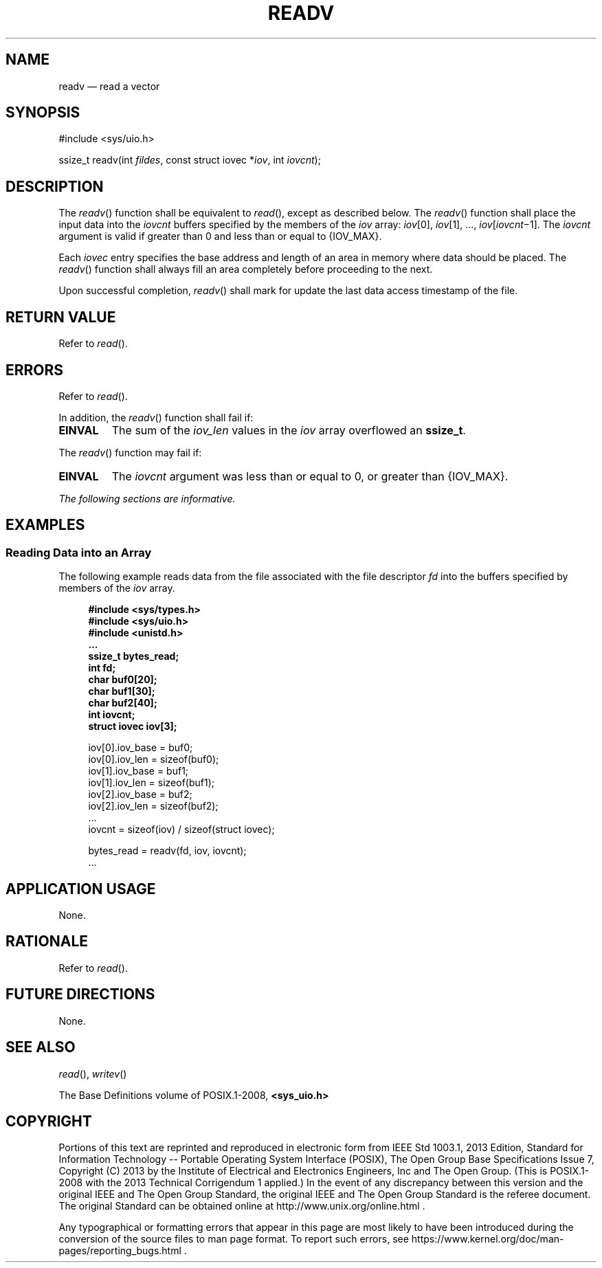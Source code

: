 '\" et
.TH READV "3" 2013 "IEEE/The Open Group" "POSIX Programmer's Manual"

.SH NAME
readv
\(em read a vector
.SH SYNOPSIS
.LP
.nf
#include <sys/uio.h>
.P
ssize_t readv(int \fIfildes\fP, const struct iovec *\fIiov\fP, int \fIiovcnt\fP);
.fi
.SH DESCRIPTION
The
\fIreadv\fR()
function shall be equivalent to
\fIread\fR(),
except as described below. The
\fIreadv\fR()
function shall place the input data into the
.IR iovcnt
buffers specified by the members of the
.IR iov
array:
.IR iov [0],
.IR iov [1],
\&.\|.\|.,
.IR iov [\c
.IR iovcnt \(mi1].
The
.IR iovcnt
argument is valid if greater than 0 and less than or equal to
{IOV_MAX}.
.P
Each
.IR iovec
entry specifies the base address and length of an area
in memory where data should be placed. The
\fIreadv\fR()
function shall always fill an area completely before proceeding
to the next.
.P
Upon successful completion,
\fIreadv\fR()
shall mark for update the last data access timestamp of the file.
.SH "RETURN VALUE"
Refer to
.IR "\fIread\fR\^(\|)".
.SH ERRORS
Refer to
.IR "\fIread\fR\^(\|)".
.P
In addition, the
\fIreadv\fR()
function shall fail if:
.TP
.BR EINVAL
The sum of the
.IR iov_len
values in the
.IR iov
array overflowed an
.BR ssize_t .
.P
The
\fIreadv\fR()
function may fail if:
.TP
.BR EINVAL
The
.IR iovcnt
argument was less than or equal to 0, or greater than
{IOV_MAX}.
.LP
.IR "The following sections are informative."
.SH EXAMPLES
.SS "Reading Data into an Array"
.P
The following example reads data from the file associated with the file
descriptor
.IR fd
into the buffers specified by members of the
.IR iov
array.
.sp
.RS 4
.nf
\fB
#include <sys/types.h>
#include <sys/uio.h>
#include <unistd.h>
\&...
ssize_t bytes_read;
int fd;
char buf0[20];
char buf1[30];
char buf2[40];
int iovcnt;
struct iovec iov[3];
.P
iov[0].iov_base = buf0;
iov[0].iov_len = sizeof(buf0);
iov[1].iov_base = buf1;
iov[1].iov_len = sizeof(buf1);
iov[2].iov_base = buf2;
iov[2].iov_len = sizeof(buf2);
\&...
iovcnt = sizeof(iov) / sizeof(struct iovec);
.P
bytes_read = readv(fd, iov, iovcnt);
\&...
.fi \fR
.P
.RE
.SH "APPLICATION USAGE"
None.
.SH RATIONALE
Refer to
.IR "\fIread\fR\^(\|)".
.SH "FUTURE DIRECTIONS"
None.
.SH "SEE ALSO"
.IR "\fIread\fR\^(\|)",
.IR "\fIwritev\fR\^(\|)"
.P
The Base Definitions volume of POSIX.1\(hy2008,
.IR "\fB<sys_uio.h>\fP"
.SH COPYRIGHT
Portions of this text are reprinted and reproduced in electronic form
from IEEE Std 1003.1, 2013 Edition, Standard for Information Technology
-- Portable Operating System Interface (POSIX), The Open Group Base
Specifications Issue 7, Copyright (C) 2013 by the Institute of
Electrical and Electronics Engineers, Inc and The Open Group.
(This is POSIX.1-2008 with the 2013 Technical Corrigendum 1 applied.) In the
event of any discrepancy between this version and the original IEEE and
The Open Group Standard, the original IEEE and The Open Group Standard
is the referee document. The original Standard can be obtained online at
http://www.unix.org/online.html .

Any typographical or formatting errors that appear
in this page are most likely
to have been introduced during the conversion of the source files to
man page format. To report such errors, see
https://www.kernel.org/doc/man-pages/reporting_bugs.html .
